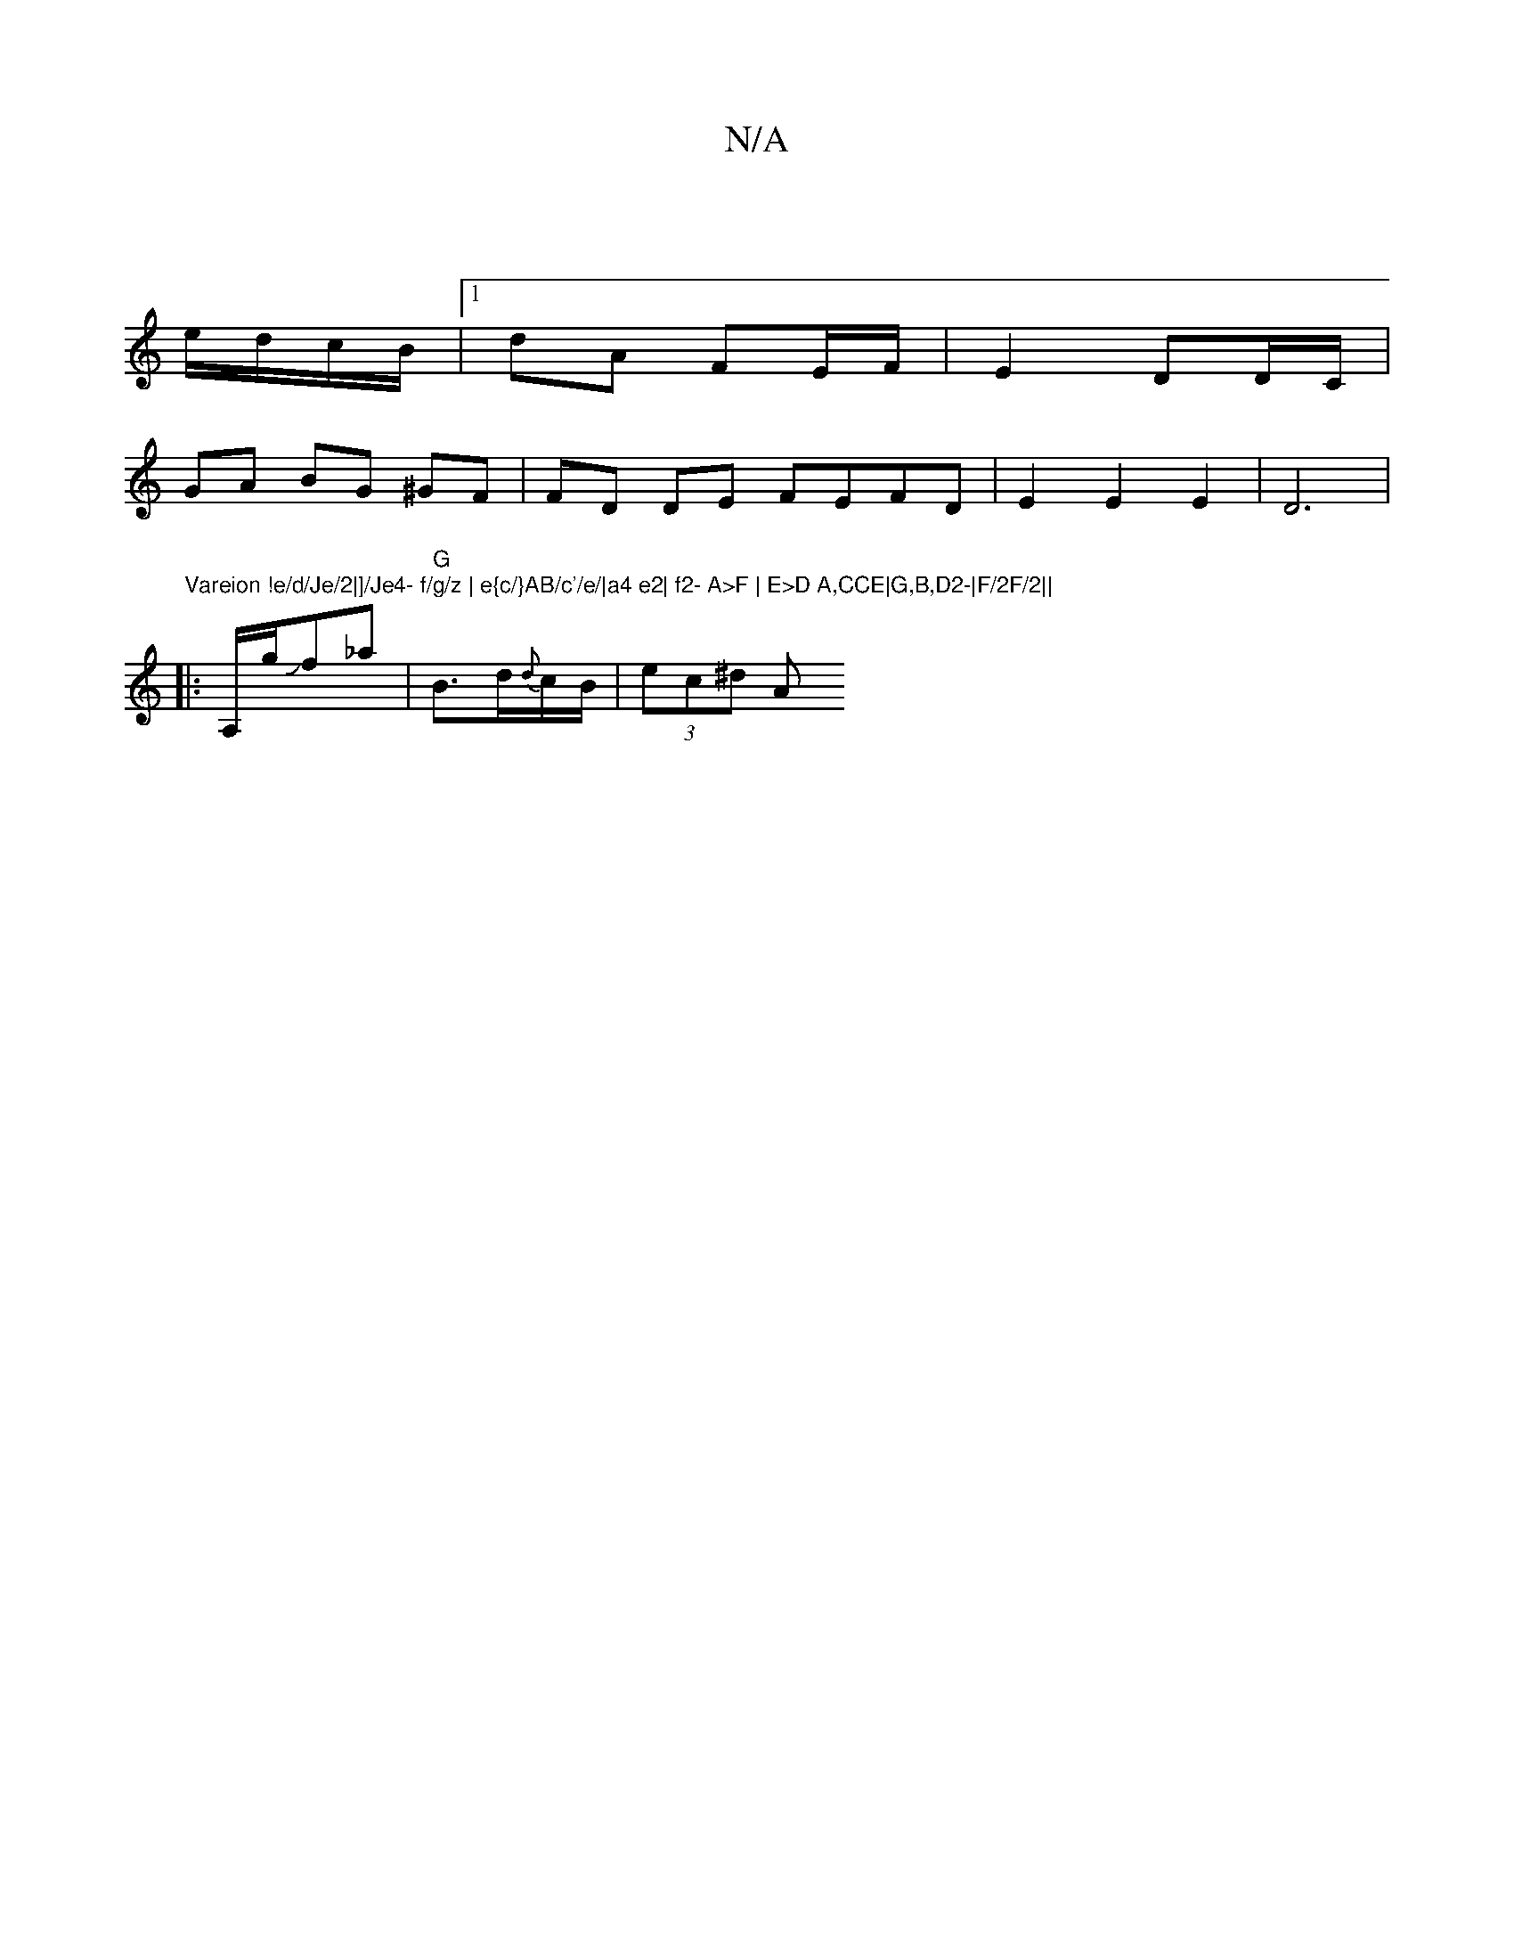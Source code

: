 X:1
T:N/A
M:4/4
R:N/A
K:Cmajor
||
e/d/c/B/ |1 dA FE/F/|E2 DD/C/ |
GA BG ^GF | FD DE FEFD|E2E2E2|D6 |
"Vareion !e/d/Je/2|]/Je4- f/g/z | e{c/}AB/c'/e/|a4 e2| f2- A>F | E>D A,CCE|G,B,D2-|F/2F/2||
|:A,/g/Jf_a |"G"B>d{d}c/B/ | (3ec’^d A